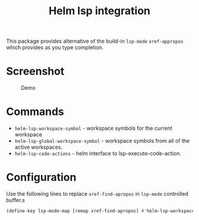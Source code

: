 #+TITLE: Helm lsp integration

This package provides alternative of the build-in ~lsp-mode~ ~xref-appropos~
which provides as you type completion.

* Screenshot
#+caption: Demo
[[file:demo.png]]

* Commands
  - ~helm-lsp-workspace-symbol~ - workspace symbols for the current workspace
  - ~helm-lsp-global-workspace-symbol~ - workspace symbols from all of the active workspaces.
  - ~helm-lsp-code-actions~ - helm interface to lsp-execute-code-action.
* Configuration
  Use the following lines to replace ~xref-find-apropos~ in ~lsp-mode~ controlled buffer.s
  #+BEGIN_SRC emacs-lisp
    (define-key lsp-mode-map [remap xref-find-apropos] #'helm-lsp-workspace-symbol)
#+END_SRC

